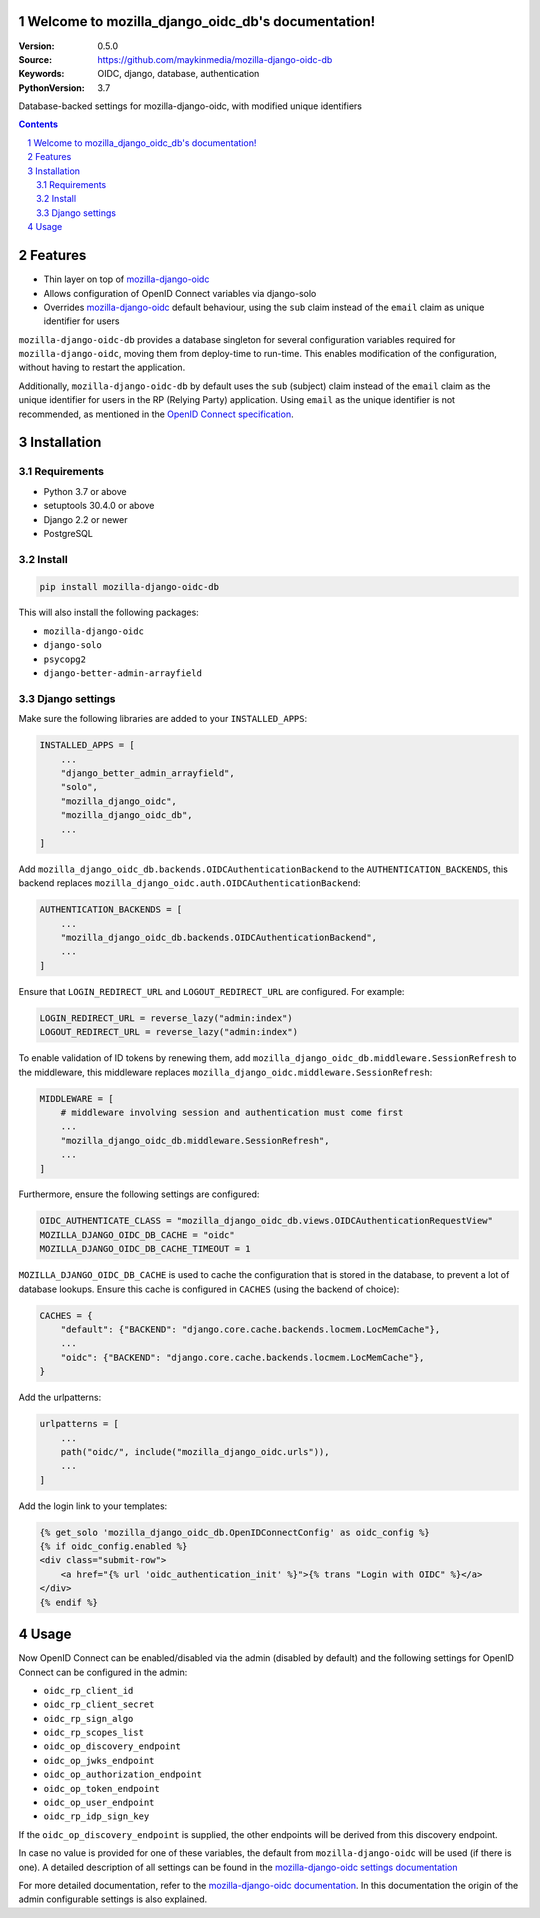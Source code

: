 

.. mozilla_django_oidc_db documentation master file, created by startproject.
   You can adapt this file completely to your liking, but it should at least
   contain the root `toctree` directive.

Welcome to mozilla_django_oidc_db's documentation!
==================================================

:Version: 0.5.0
:Source: https://github.com/maykinmedia/mozilla-django-oidc-db
:Keywords: OIDC, django, database, authentication
:PythonVersion: 3.7

|build-status| |coverage| |black|

|python-versions| |django-versions| |pypi-version|

Database-backed settings for mozilla-django-oidc, with modified unique identifiers

.. contents::

.. section-numbering::

Features
========

* Thin layer on top of `mozilla-django-oidc`_
* Allows configuration of OpenID Connect variables via django-solo
* Overrides `mozilla-django-oidc`_ default behaviour, using the ``sub`` claim
  instead of the ``email`` claim as unique identifier for users

``mozilla-django-oidc-db`` provides a database singleton for several configuration
variables required for ``mozilla-django-oidc``, moving them from deploy-time to run-time.
This enables modification of the configuration, without having to restart the application.

Additionally, ``mozilla-django-oidc-db`` by default uses the ``sub`` (subject) claim
instead of the ``email`` claim as the unique identifier for users in the RP (Relying Party) application.
Using ``email`` as the unique identifier is not recommended, as mentioned in the `OpenID Connect specification`_.

Installation
============

Requirements
------------

* Python 3.7 or above
* setuptools 30.4.0 or above
* Django 2.2 or newer
* PostgreSQL


Install
-------

.. code-block:: bash

    pip install mozilla-django-oidc-db

This will also install the following packages:

- ``mozilla-django-oidc``
- ``django-solo``
- ``psycopg2``
- ``django-better-admin-arrayfield``

Django settings
---------------

Make sure the following libraries are added to your ``INSTALLED_APPS``:

.. code-block:: python

    INSTALLED_APPS = [
        ...
        "django_better_admin_arrayfield",
        "solo",
        "mozilla_django_oidc",
        "mozilla_django_oidc_db",
        ...
    ]

Add ``mozilla_django_oidc_db.backends.OIDCAuthenticationBackend`` to the ``AUTHENTICATION_BACKENDS``,
this backend replaces ``mozilla_django_oidc.auth.OIDCAuthenticationBackend``:

.. code-block:: python

    AUTHENTICATION_BACKENDS = [
        ...
        "mozilla_django_oidc_db.backends.OIDCAuthenticationBackend",
        ...
    ]

Ensure that ``LOGIN_REDIRECT_URL`` and ``LOGOUT_REDIRECT_URL`` are configured. For example:

.. code-block:: python

    LOGIN_REDIRECT_URL = reverse_lazy("admin:index")
    LOGOUT_REDIRECT_URL = reverse_lazy("admin:index")

To enable validation of ID tokens by renewing them, add ``mozilla_django_oidc_db.middleware.SessionRefresh``
to the middleware, this middleware replaces ``mozilla_django_oidc.middleware.SessionRefresh``:

.. code-block:: python

    MIDDLEWARE = [
        # middleware involving session and authentication must come first
        ...
        "mozilla_django_oidc_db.middleware.SessionRefresh",
        ...
    ]

Furthermore, ensure the following settings are configured:

.. code-block:: python

    OIDC_AUTHENTICATE_CLASS = "mozilla_django_oidc_db.views.OIDCAuthenticationRequestView"
    MOZILLA_DJANGO_OIDC_DB_CACHE = "oidc"
    MOZILLA_DJANGO_OIDC_DB_CACHE_TIMEOUT = 1

``MOZILLA_DJANGO_OIDC_DB_CACHE`` is used to cache the configuration that is stored in the database,
to prevent a lot of database lookups. Ensure this cache is configured in ``CACHES`` (using the backend of choice):

.. code-block:: python

    CACHES = {
        "default": {"BACKEND": "django.core.cache.backends.locmem.LocMemCache"},
        ...
        "oidc": {"BACKEND": "django.core.cache.backends.locmem.LocMemCache"},
    }

Add the urlpatterns:

.. code-block:: python

    urlpatterns = [
        ...
        path("oidc/", include("mozilla_django_oidc.urls")),
        ...
    ]

Add the login link to your templates:

.. code-block:: django

    {% get_solo 'mozilla_django_oidc_db.OpenIDConnectConfig' as oidc_config %}
    {% if oidc_config.enabled %}
    <div class="submit-row">
        <a href="{% url 'oidc_authentication_init' %}">{% trans "Login with OIDC" %}</a>
    </div>
    {% endif %}

Usage
=====

Now OpenID Connect can be enabled/disabled via the admin (disabled by default)
and the following settings for OpenID Connect can be configured in the admin:

- ``oidc_rp_client_id``
- ``oidc_rp_client_secret``
- ``oidc_rp_sign_algo``
- ``oidc_rp_scopes_list``
- ``oidc_op_discovery_endpoint``
- ``oidc_op_jwks_endpoint``
- ``oidc_op_authorization_endpoint``
- ``oidc_op_token_endpoint``
- ``oidc_op_user_endpoint``
- ``oidc_rp_idp_sign_key``

If the ``oidc_op_discovery_endpoint`` is supplied, the other endpoints will be derived
from this discovery endpoint.

In case no value is provided for one of these variables, the default from ``mozilla-django-oidc``
will be used (if there is one). A detailed description of all settings can be found in the `mozilla-django-oidc settings documentation`_

For more detailed documentation, refer to the `mozilla-django-oidc documentation`_. In this documentation
the origin of the admin configurable settings is also explained.

.. |build-status| image:: https://github.com/maykinmedia/mozilla-django-oidc-db/workflows/Run%20CI/badge.svg?branch=master
    :target: https://github.com/maykinmedia/mozilla-django-oidc-db/actions?query=workflow%3A%22Run+CI%22+branch%3Amaster

.. |coverage| image:: https://codecov.io/gh/maykinmedia/mozilla_django_oidc_db/branch/master/graph/badge.svg
    :target: https://codecov.io/gh/maykinmedia/mozilla_django_oidc_db
    :alt: Coverage status

.. |black| image:: https://img.shields.io/badge/code%20style-black-000000.svg
    :target: https://github.com/psf/black

.. |python-versions| image:: https://img.shields.io/pypi/pyversions/mozilla_django_oidc_db.svg

.. |django-versions| image:: https://img.shields.io/pypi/djversions/mozilla_django_oidc_db.svg

.. |pypi-version| image:: https://img.shields.io/pypi/v/mozilla_django_oidc_db.svg
    :target: https://pypi.org/project/mozilla_django_oidc_db/

.. _mozilla-django-oidc: https://github.com/mozilla/mozilla-django-oidc

.. _mozilla-django-oidc settings documentation: https://mozilla-django-oidc.readthedocs.io/en/stable/settings.html

.. _mozilla-django-oidc documentation: https://mozilla-django-oidc.readthedocs.io/en/stable/installation.html

.. _OpenID Connect specification: https://openid.net/specs/openid-connect-core-1_0.html#ClaimStability
